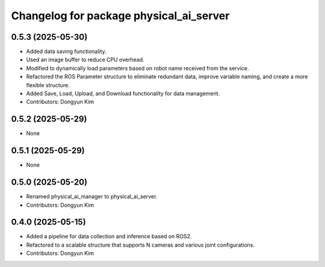 ^^^^^^^^^^^^^^^^^^^^^^^^^^^^^^^^^^^^^^^^
Changelog for package physical_ai_server
^^^^^^^^^^^^^^^^^^^^^^^^^^^^^^^^^^^^^^^^

0.5.3 (2025-05-30)
------------------
* Added data saving functionality.
* Used an image buffer to reduce CPU overhead.
* Modified to dynamically load parameters based on robot name received from the service.
* Refactored the ROS Parameter structure to eliminate redundant data, improve variable naming, and create a more flexible structure.
* Added Save, Load, Upload, and Download functionality for data management.
* Contributors: Dongyun Kim

0.5.2 (2025-05-29)
------------------
* None

0.5.1 (2025-05-29)
------------------
* None

0.5.0 (2025-05-20)
------------------
* Renamed physical_ai_manager to physical_ai_server.
* Contributors: Dongyun Kim

0.4.0 (2025-05-15)
------------------
* Added a pipeline for data collection and inference based on ROS2.
* Refactored to a scalable structure that supports N cameras and various joint configurations.
* Contributors: Dongyun Kim
